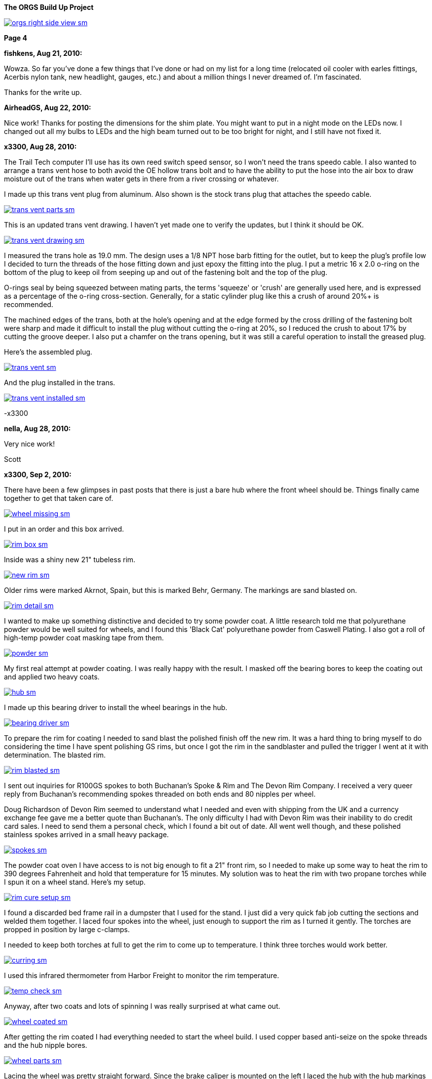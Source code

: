 :url-fdl: https://github.com/glevand/orgs-build-up/blob/master/fabricators-design-license.txt

:url-bmw-frame-gussets: https://www.advrider.com/f/threads/bmw-frame-gussets.638795/
:url-frame-gussets-svg: https://github.com/glevand/bmw-frame-gussets

:url-orgs-content: https://github.com/glevand/orgs-build-up/blob/master/content

:imagesdir: content

:linkattrs:

:notitle:
:nofooter:

= ORGS Build Up - Page 4

[big]*The ORGS Build Up Project*

image::orgs-right-side-view-sm.jpg[link={imagesdir}/orgs-right-side-view.jpg,window=_blank]

[big]*Page 4*

*fishkens, Aug 21, 2010:*

Wowza. So far you've done a few things that I've done or had on my list for a long time (relocated oil cooler with earles fittings, Acerbis nylon tank, new headlight, gauges, etc.) and about a million things I never dreamed of. I'm fascinated.

Thanks for the write up.

*AirheadGS, Aug 22, 2010:*

Nice work! Thanks for posting the dimensions for the shim plate. You might want to put in a night mode on the LEDs now. I changed out all my bulbs to LEDs and the high beam turned out to be too bright for night, and I still have not fixed it.

*x3300, Aug 28, 2010:*

The Trail Tech computer I'll use has its own reed switch speed sensor, so I won't need the trans speedo cable. I also wanted to arrange a trans vent hose to both avoid the OE hollow trans bolt and to have the ability to put the hose into the air box to draw moisture out of the trans when water gets in there from a river crossing or whatever.

I made up this trans vent plug from aluminum. Also shown is the stock trans plug that attaches the speedo cable.

image::24-trans-vent/trans-vent-parts-sm.jpg[link={imagesdir}/24-trans-vent/trans-vent-parts.jpg,window=_blank]

This is an updated trans vent drawing. I haven't yet made one to verify the updates, but I think it should be OK.

image::24-trans-vent/trans-vent-drawing-sm.jpg[link={imagesdir}/24-trans-vent/trans-vent-drawing.jpg,window=_blank]

I measured the trans hole as 19.0 mm. The design uses a 1/8 NPT hose barb fitting for the outlet, but to keep the plug's profile low I decided to turn the threads of the hose fitting down and just epoxy the fitting into the plug. I put a metric 16 x 2.0 o-ring on the bottom of the plug to keep oil from seeping up and out of the fastening bolt and the top of the plug.

O-rings seal by being squeezed between mating parts, the terms 'squeeze' or 'crush' are generally used here, and is expressed as a percentage of the o-ring cross-section. Generally, for a static cylinder plug like this a crush of around 20%+ is recommended.

The machined edges of the trans, both at the hole's opening and at the edge formed by the cross drilling of the fastening bolt were sharp and made it difficult to install the plug without cutting the o-ring at 20%, so I reduced the crush to about 17% by cutting the groove deeper. I also put a chamfer on the trans opening, but it was still a careful operation to install the greased plug.

Here's the assembled plug.

image::24-trans-vent/trans-vent-sm.jpg[link={imagesdir}/24-trans-vent/trans-vent.jpg,window=_blank]

And the plug installed in the trans.

image::24-trans-vent/trans-vent-installed-sm.jpg[link={imagesdir}/24-trans-vent/trans-vent-installed.jpg,window=_blank]

-x3300

*nella, Aug 28, 2010:*

Very nice work!

Scott

*x3300, Sep 2, 2010:*

There have been a few glimpses in past posts that there is just a bare hub where the front wheel should be. Things finally came together to get that taken care of.

image::25-front-wheel-build/wheel-missing-sm.jpg[link={imagesdir}/25-front-wheel-build/wheel-missing.jpg,window=_blank]

I put in an order and this box arrived.

image::25-front-wheel-build/rim-box-sm.jpg[link={imagesdir}/25-front-wheel-build/rim-box.jpg,window=_blank]

Inside was a shiny new 21" tubeless rim.

image::25-front-wheel-build/new-rim-sm.jpg[link={imagesdir}/25-front-wheel-build/new-rim.jpg,window=_blank]

Older rims were marked Akrnot, Spain, but this is marked Behr, Germany. The markings are sand blasted on.

image::25-front-wheel-build/rim-detail-sm.jpg[link={imagesdir}/25-front-wheel-build/rim-detail.jpg,window=_blank]

I wanted to make up something distinctive and decided to try some powder coat. A little research told me that polyurethane powder would be well suited for wheels, and I found this 'Black Cat' polyurethane powder from Caswell Plating. I also got a roll of high-temp powder coat masking tape from them.

image::25-front-wheel-build/powder-sm.jpg[link={imagesdir}/25-front-wheel-build/powder.jpg,window=_blank]

My first real attempt at powder coating. I was really happy with the result. I masked off the bearing bores to keep the coating out and applied two heavy coats.

image::25-front-wheel-build/hub-sm.jpg[link={imagesdir}/25-front-wheel-build/hub.jpg,window=_blank]

I made up this bearing driver to install the wheel bearings in the hub.

image::25-front-wheel-build/bearing-driver-sm.jpg[link={imagesdir}/25-front-wheel-build/bearing-driver.jpg,window=_blank]

To prepare the rim for coating I needed to sand blast the polished finish off the new rim. It was a hard thing to bring myself to do considering the time I have spent polishing GS rims, but once I got the rim in the sandblaster and pulled the trigger I went at it with determination. The blasted rim.

image::25-front-wheel-build/rim-blasted-sm.jpg[link={imagesdir}/25-front-wheel-build/rim-blasted.jpg,window=_blank]

I sent out inquiries for R100GS spokes to both Buchanan's Spoke & Rim and The Devon Rim Company. I received a very queer reply from Buchanan's recommending spokes threaded on both ends and 80 nipples per wheel.

Doug Richardson of Devon Rim seemed to understand what I needed and even with shipping from the UK and a currency exchange fee gave me a better quote than Buchanan's. The only difficulty I had with Devon Rim was their inability to do credit card sales. I need to send them a personal check, which I found a bit out of date. All went well though, and these polished stainless spokes arrived in a small heavy package.

image::25-front-wheel-build/spokes-sm.jpg[link={imagesdir}/25-front-wheel-build/spokes.jpg,window=_blank]

The powder coat oven I have access to is not big enough to fit a 21" front rim, so I needed to make up some way to heat the rim to 390 degrees Fahrenheit and hold that temperature for 15 minutes. My solution was to heat the rim with two propane torches while I spun it on a wheel stand. Here's my setup.

image::25-front-wheel-build/rim-cure-setup-sm.jpg[link={imagesdir}/25-front-wheel-build/rim-cure-setup.jpg,window=_blank]

I found a discarded bed frame rail in a dumpster that I used for the stand. I just did a very quick fab job cutting the sections and welded them together. I laced four spokes into the wheel, just enough to support the rim as I turned it gently. The torches are propped in position by large c-clamps.

I needed to keep both torches at full to get the rim to come up to temperature. I think three torches would work better.

image::25-front-wheel-build/curring-sm.jpg[link={imagesdir}/25-front-wheel-build/curring.jpg,window=_blank]

I used this infrared thermometer from Harbor Freight to monitor the rim temperature.

image::25-front-wheel-build/temp-check-sm.jpg[link={imagesdir}/25-front-wheel-build/temp-check.jpg,window=_blank]

Anyway, after two coats and lots of spinning I was really surprised at what came out.

image::25-front-wheel-build/wheel-coated-sm.jpg[link={imagesdir}/25-front-wheel-build/wheel-coated.jpg,window=_blank]

After getting the rim coated I had everything needed to start the wheel build. I used copper based anti-seize on the spoke threads and the hub nipple bores.

image::25-front-wheel-build/wheel-parts-sm.jpg[link={imagesdir}/25-front-wheel-build/wheel-parts.jpg,window=_blank]

Lacing the wheel was pretty straight forward. Since the brake caliper is mounted on the left I laced the hub with the hub markings on the right so the markings would be visible as on the original wheel.

To get a close to equal initial spoke length I used this M3 screw with nuts as a depth gauge through the top of the nipple. Also shown here are some grub screws. I ended up not using these. I'll see how things work out without them.

image::25-front-wheel-build/depth-gauge-sm.jpg[link={imagesdir}/25-front-wheel-build/depth-gauge.jpg,window=_blank]

To keep track of where I was I put these marks on the wheel. The tape on the rim with the red circle marks the axial high point. The blue was to mark the rim weld.

image::25-front-wheel-build/marks-sm.jpg[link={imagesdir}/25-front-wheel-build/marks.jpg,window=_blank]

Here are the tools I used to build the wheel. A dial indicator, a torque wrench, masking tape and markers.

image::25-front-wheel-build/tools-sm.jpg[link={imagesdir}/25-front-wheel-build/tools.jpg,window=_blank]

Here's how I setup the dial indicator. It was a little tiring to bend over to read it though. I put a little grease on the rim to lubricate where the dial indicator plunger slid on the rim. I didn't want to put the indicator on the outside of the rim for fear of scratching that finish.

image::25-front-wheel-build/indicator-sm.jpg[link={imagesdir}/25-front-wheel-build/indicator.jpg,window=_blank]

After I got the radial and axial run-out in control I set the dish with this straight edge.

image::25-front-wheel-build/dish-sm.jpg[link={imagesdir}/25-front-wheel-build/dish.jpg,window=_blank]

In the end I had a radial run-out of 0.7 mm and an axial run-out of 0.4 mm. The BMW service manual gives a factory tolerance of 1.0 mm and a service limit of 1.3 mm for both.

Here's the finished wheel with a TKC-80 mounted.

image::25-front-wheel-build/wheel-installed-sm.jpg[link={imagesdir}/25-front-wheel-build/wheel-installed.jpg,window=_blank]

I can now finally after many months roll the bike around.

-x3300

*Padmei, Sep 3, 2010:*

Far out nice rims.

*NordieBoy, Sep 3, 2010:*

Nicely done.

*Gimmeslack, Sep 3, 2010:*

This is frikkin' amazing. Brilliant hillbilly engineering!!

*rediRrakaD, Sep 3, 2010:*

Once again a creative solution . Thanks for posting. S.

*datchew, Sep 3, 2010:*

black rims and TKC-80's.

I'm seeing a trend developing here. Real nice work so far. I'm enjoying watching.

*One Less Harley, Sep 3, 2010:*

wish I had known you needed a rim as I could have sold you a good used one for half of BMW price. To late as I sent the rim and hub to have a tube rim laced to a GS front hub.

*x3300, Sep 19, 2010:*

I needed to make up a long brake line that routes around the big Trail Tech race lamp.

The R1200RT caliper I'm using had a broken off bleeder, so I figured it would be a good time to fix it. I bought a new bleeder and removed the broken stub with a bolt extractor. I heated the caliper around the bleeder with a torch to expand the aluminum.

image::26-brake-line/extractor-sm.jpg[link={imagesdir}/26-brake-line/extractor.jpg,window=_blank]

I got a few different kinds of hose to make up the brake line. Also shown is the bulk braided brake hose.

image::26-brake-line/hose-sm.jpg[link={imagesdir}/26-brake-line/hose.jpg,window=_blank]

I used Earl's Speed Flex -3 hose and Speed Seal hose ends to makeup the line. Details of its use have been covered elsewhere. To get some rigidity in the run between the mount at the top of the fork protector and the line guide I used some stiff plastic hose over the brake line.

When the fork compressed a sharp bend was forming at the upper hose end. I was worried that over time the brake hose Teflon liner may fail here due to fatigue so I used some flexible hose over the brake hose there to reduce the the stress. I used some heat shrink tubing to seal the joints and hold things together. The banjo bolts are just OE BMW (M10x1.0x18).

image::26-brake-line/finished-line-sm.jpg[link={imagesdir}/26-brake-line/finished-line.jpg,window=_blank]

The CRF has a plastic brake line guide that mounts close to the center of the lower triple clamp. It was not possible to use this with the Trail Tech Race Lamp so I made up a guide from aluminum that mounts to the fork upper with a large hose clamp. For a trim look I used a European spec clamp that has the thinner band width.

image::26-brake-line/guide-sm.jpg[link={imagesdir}/26-brake-line/guide.jpg,window=_blank]

Here's how the guide mounts to the fork. I made the hole big enough to slide a hose end through, but since there's no split in the guide I'll need to remove a hose end from either the master cylinder or the caliper to get the guide off the line.

image::26-brake-line/guide-installed-sm.jpg[link={imagesdir}/26-brake-line/guide-installed.jpg,window=_blank]

After getting the line on and the system bled I found that two of the caliper pistons were sticky, so I took the caliper apart to clean it up and found some build up on those pistons. The seals didn't show any wear so I didn't replace them.

This caliper uses internal dust seals, as apposed to the external seal of the OE R100GS caliper. I think this internal seal design would be effected by dirt riding more than the external seal design.

image::26-brake-line/caliper-sm.jpg[link={imagesdir}/26-brake-line/caliper.jpg,window=_blank]

This photo shows the seal grooves of the caliper body. The inner groves are for the pressure seals, and the outer for the dust seals.

image::26-brake-line/grooves-sm.jpg[link={imagesdir}/26-brake-line/grooves.jpg,window=_blank]

After the cleanup the caliper worked better. Heres a view of the lower line routing.

image::26-brake-line/done-sm.jpg[link={imagesdir}/26-brake-line/done.jpg,window=_blank]

-x3300

*x3300, Sep 24, 2010:*

I saw this R100RT monolever arm up for sale so I figured I'd see what could be done with it.

image::27-monolever-arm/new-arm-sm.jpg[link={imagesdir}/27-monolever-arm/new-arm.jpg,window=_blank]

image::27-monolever-arm/arm-inside-sm.jpg[link={imagesdir}/27-monolever-arm/arm-inside.jpg,window=_blank]

Here are a few shots that compare the parlever arm to the monolever.

image::27-monolever-arm/compare-arm-sm.jpg[link={imagesdir}/27-monolever-arm/compare-arm.jpg,window=_blank]

image::27-monolever-arm/compare-brake-face-sm.jpg[link={imagesdir}/27-monolever-arm/compare-brake-face.jpg,window=_blank]

image::27-monolever-arm/compare-brake-side-sm.jpg[link={imagesdir}/27-monolever-arm/compare-brake-side.jpg,window=_blank]

The GS wheel fitted to the monolever arm. There's about a 20 mm gap betwen the hub and the final drive.

image::27-monolever-arm/wheel-offset-sm.jpg[link={imagesdir}/27-monolever-arm/wheel-offset.jpg,window=_blank]

image::27-monolever-arm/gripster-clearance-sm.jpg[link={imagesdir}/27-monolever-arm/gripster-clearance.jpg,window=_blank]

I did some measurements to get an idea of wheel travel limits with the monolever arm. In both the topped-out and bottomed-out case the limiting factor was the u-joint rubbing on the inside of the swingarm.

image::27-monolever-arm/topped-out-sm.jpg[link={imagesdir}/27-monolever-arm/topped-out.jpg,window=_blank]

image::27-monolever-arm/half-sm.jpg[link={imagesdir}/27-monolever-arm/half.jpg,window=_blank]

image::27-monolever-arm/bottomed-out-sm.jpg[link={imagesdir}/27-monolever-arm/bottomed-out.jpg,window=_blank]

To get the drive shaft out of the swingarm I made up this spring compressor. The threaded parts extra long so it will work with longer swingarms.

image::27-monolever-arm/compressor-sm.jpg[link={imagesdir}/27-monolever-arm/compressor.jpg,window=_blank]

Here's the compressor in action.

image::27-monolever-arm/compressing-sm.jpg[link={imagesdir}/27-monolever-arm/compressing.jpg,window=_blank]

The u-joint was going bad so I'll need to replace it. I pressed the bearing caps out with this press, but I think just the screw of a bench vise would give enough force.

image::27-monolever-arm/pressing-sm.jpg[link={imagesdir}/27-monolever-arm/pressing.jpg,window=_blank]

Once the bearing cap was pressed out as much as it could be I grabbed the end of it with a bench vise and hammered the yoke off it.

image::27-monolever-arm/joint-removal-sm.jpg[link={imagesdir}/27-monolever-arm/joint-removal.jpg,window=_blank]

The disassembled arm and shaft.

image::27-monolever-arm/mono-parts-sm.jpg[link={imagesdir}/27-monolever-arm/mono-parts.jpg,window=_blank]

I did this mock-up to see where things could go.

image::27-monolever-arm/lt-mockup-sm.jpg[link={imagesdir}/27-monolever-arm/lt-mockup.jpg,window=_blank]

-x3300

*fishkens, Sep 24, 2010:*

Neato. Looking forward to the next update.

Thanks.

*rediRrakaD, Sep 25, 2010:*

X303,

Heading in this direction???

image::dr-mono-arm.jpg[]

*x3300, Oct 1, 2010:*

rediRrakaD, whether or not we have realized it yet, I think we are all heading there.

I took a trip over to the scrap yard to look around for some stock I'll need while working on the monolever arm.

Here's what I found from the left; two 3/4" hardened bolts for the shaft, one of which I hoped would work, a section of 2"x1/16" tube for a cross brace, a rusty piece of 1" square tube for a fixture brace, and a section of 3"x2"x3/16" rectangular tube to make up the main part of the fixture.

image::28-swingarm-fixture/fixture-stock-sm.jpg[link={imagesdir}/28-swingarm-fixture/fixture-stock.jpg,window=_blank]

My idea was to have a T-shaped fixture made of heavy gauge rectangular tube that would clamp the front of the swingarm at the swingarm pivot bearings, and then to have an indexable end plate that duplicates the final drive mounting pattern to hold the rear of the arm. The indexing of the end plate would allow it to hold swingarms of differing lengths.

I made up these swingarm fixture drawings to work with:

{url-orgs-content}/28-swingarm-fixture/bearing-plug.dxf
{url-orgs-content}/28-swingarm-fixture/angle-plate.dxf
{url-orgs-content}/28-swingarm-fixture/main-arm.dxf

The main arm acts as a stable base for the other parts and allows indexing of the angle plate at 25mm increments. Arms of 0, 50, 75, 100, and 125mm. I don't think 25mm worth the effort, and the two index holes at 50mm were actually an error in my drawing that I didn't catch until after I got the machining done.

image::28-swingarm-fixture/main-arm-drawing-sm.jpg[link={imagesdir}/28-swingarm-fixture/main-arm-drawing.jpg,window=_blank]

The angle plate duplicates the mounting pattern of the final drive and holds the rear of the swingarm in position. The lower section of the plate has two 10mm chromed pins pressed in that allow precision positioning of the plate on the main arm. The pins provide the alignment, and two 13mm bolts provide the attachment force.

image::28-swingarm-fixture/angle-plate-drawing-sm.jpg[link={imagesdir}/28-swingarm-fixture/angle-plate-drawing.jpg,window=_blank]

The bearing plugs fit into the bores of the swingarm pivot bearings and clamp the front of the swingarm in position. Two bolts with 15mm of the diameter turned down fit into the center hole of the plugs. These bolts then thread into nuts welded on the front risers of the fixture.

image::28-swingarm-fixture/bearing-plug-drawing-sm.jpg[link={imagesdir}/28-swingarm-fixture/bearing-plug-drawing.jpg,window=_blank]

I found these concrete anchor bolts are a handy way to pull the swingarm bearing out of the race.

image::28-swingarm-fixture/bearing-puller-sm.jpg[link={imagesdir}/28-swingarm-fixture/bearing-puller.jpg,window=_blank]

I decided to make the angle plate out of aluminum because aluminum is easy to work with, but I think now it would be better made of steel since it seems as it will wear fast. I bored out the big hole in the angle plate and drilled the holes with this setup.

image::28-swingarm-fixture/boring-sm.jpg[link={imagesdir}/28-swingarm-fixture/boring.jpg,window=_blank]

Here's a detail of the main arm and angle plate. This gives a good view of the angle plate's alignment pins. The bolts fix the plate to the arm and are 1/2-20 UNF grade 8. The hole in the far end of the arm is to accept a bolt that will act as a jack screw to keeps the swingarm from rotating on the front bearing plugs. I found I needed to reposition this hole outward as seen in other photos.

image::28-swingarm-fixture/main-arm-sm.jpg[link={imagesdir}/28-swingarm-fixture/main-arm.jpg,window=_blank]

Anyway, after a while I had this collection of fixture parts assembled and ready for welding.

image::28-swingarm-fixture/fixture-parts-sm.jpg[link={imagesdir}/28-swingarm-fixture/fixture-parts.jpg,window=_blank]

To get the arms aligned for welding I clamped them down to this piece of 3/8" aluminum plate.

image::28-swingarm-fixture/welding-fixture-sm.jpg[link={imagesdir}/28-swingarm-fixture/welding-fixture.jpg,window=_blank]

I welded nuts onto the fixture at the bearing plugs and the jack screw. After welding I needed to chase the threads. This photo also shows the jack screw bolt and how I put a rounded profile on the top to get a constant contact area between the bolt and the swingarm when the bolt is turned.

image::28-swingarm-fixture/chasing-sm.jpg[link={imagesdir}/28-swingarm-fixture/chasing.jpg,window=_blank]

And the finished fixture, its relly a heavy beast.

image::28-swingarm-fixture/fixture-done-sm.jpg[link={imagesdir}/28-swingarm-fixture/fixture-done.jpg,window=_blank]

Here's another view with the arm installed. The idea for use is to set the angle plate at the 0 index, bolt an unmodified arm to the angle plate, then close up the bearing plugs, jack screw and top clamp such that the arm is held in place without any bending force, then cut the arm with a hacksaw and move the index plate to a new position.

image::28-swingarm-fixture/arm-mounted-sm.jpg[link={imagesdir}/28-swingarm-fixture/arm-mounted.jpg,window=_blank]

After having the actual fixture and with some fitting of the arm to it I think the bearing plug method of holding the arm will be difficult to control accurately. I think it will be enough with some careful setup, but I think something with fixed alignment stops welded to the fixture may work better.

-x3300

*fishkens, Oct 1, 2010:*

Fancy! Keep up the great work.

*x3300, Oct 8, 2010:*

I did some hunting around the Internet and took a few trips to local MC dealers with a tape measure in my pocket to collect some info on rear suspensions. I'm not sure of how wheelbase is measured, but I put down what I measured with the bike supported and the suspension topped out, plus an adjustment for the longer swingarm. Here's the tally; wheelbase, travel front and rear, swingarm length, final drive ratio:

  bike     wbase front rear salen final

  R80G/S   1465  200   170  410   3.36
  CRF250R  1478  315   315  ?     -
  R100GS   1514  225   180  455   3.09
  R1200GS  1520  190   200  533   -
  F800GS   1577  230   215  622   -
  HP2      1610  270   250  575   -
  HPN-Adv  1620  295   240  510   -
  ORGS     1622  280   280  535   2.91

It seems 100mm is a common monolever swingarm extension. I wanted to get some more travel and figured I'd try 125mm, so 80mm more than the max of the R100GS paralever swingarm.

I marked the cut with a Sharpie pen, put the arm in the fixture, then went at it with a hacksaw. I put the cut where the swingarm tube runs exactly parallel to the centerline of the bike so that both swingarm tube and the extension tube ends would need 90 degree cuts.

image::29-monolever-extension/cut-arm-sm.jpg[link={imagesdir}/29-monolever-extension/cut-arm.jpg,window=_blank]

Here's a view of the section.

image::29-monolever-extension/section-view-sm.jpg[link={imagesdir}/29-monolever-extension/section-view.jpg,window=_blank]

The 2"x1/16" tube I mentioned in the previous post was intended for the cross brace. I bolted the back end of the arm at the 125mm index of the fixture then measured the angles the cross brace would need. I set the brace to give the maximum support and have just enough clearance to fit an 18" wheel.

I used this hole saw and a vertical mill to cut the tube ends. I set the head at the needed angle then made the cut.

image::29-monolever-extension/hole-saw-sm.jpg[link={imagesdir}/29-monolever-extension/hole-saw.jpg,window=_blank]

The hole saw wasn't long enough to cut straight through the tube, so I needed to cut until the saw bottomed, remove the tube from the vise and cut off the scrap, and then remount the tube and continue with the cut.

image::29-monolever-extension/hole-saw-finish-sm.jpg[link={imagesdir}/29-monolever-extension/hole-saw-finish.jpg,window=_blank]

I drilled this small hole in the bottom of the brace to vent the tube while welding.

image::29-monolever-extension/cross-vent-sm.jpg[link={imagesdir}/29-monolever-extension/cross-vent.jpg,window=_blank]

Here's the arm and additions cleaned up and ready for welding.

image::29-monolever-extension/arm-parts-sm.jpg[link={imagesdir}/29-monolever-extension/arm-parts.jpg,window=_blank]

I used masking tape to hold the extension in place for tack welding. I cut out small sections of tape and made the tack welds.

image::29-monolever-extension/tack-welds-sm.jpg[link={imagesdir}/29-monolever-extension/tack-welds.jpg,window=_blank]

I used this big C-clamp to hold the brace in position for tacking.

image::29-monolever-extension/tacked-cross-sm.jpg[link={imagesdir}/29-monolever-extension/tacked-cross.jpg,window=_blank]

There wasn't much room between the bottom of the arm and the fixture so I needed to use this short tungsten cap to get in there.

image::29-monolever-extension/short-cap-sm.jpg[link={imagesdir}/29-monolever-extension/short-cap.jpg,window=_blank]

Welding in progress.

image::29-monolever-extension/cross-welded-sm.jpg[link={imagesdir}/29-monolever-extension/cross-welded.jpg,window=_blank]

And the finished arm out of the fixture.

image::29-monolever-extension/cross-done-sm.jpg[link={imagesdir}/29-monolever-extension/cross-done.jpg,window=_blank]

I measured the arm before and after welding with this height gage to check the alignment.

image::29-monolever-extension/measure-length-sm.jpg[link={imagesdir}/29-monolever-extension/measure-length.jpg,window=_blank]

Here's the arm installed with a fender and shock mock-up.

image::29-monolever-extension/right-view-sm.jpg[link={imagesdir}/29-monolever-extension/right-view.jpg,window=_blank]

I really like the look of the triangle the arm and big cross brace make just in front of the wheel.

image::29-monolever-extension/left-view-sm.jpg[link={imagesdir}/29-monolever-extension/left-view.jpg,window=_blank]

I'll need to look into and decide on a shock before setting up the shock mounts.

-x3300

*fishkens, Oct 8, 2010:*

x3300 said:

''_I marked the cut with a Sharpie pen, put the arm in the fixture, then went at it with a hacksaw. I put the cut where the swingarm tube runs exactly parallel to the centerline of the bike so that both swingarm tube and the extension tube ends would need 90 degree cuts._''

Still my favorite thread.

But a hacksaw? Is that because you don't have a cutoff saw or band saw where you could set a jig to cut at a 90 degree angle or because you felt you could cut an equally square cut in the same time with a hacksaw or for some other reason. Just curious.

Thanks.

*x3300, Oct 9, 2010:*

fishkens said:

''_But a hacksaw?_''

Hi fishkens,

I used a hacksaw because I wanted to make a cut that was relatively narrow and also precise. I didn't want to have a big gap to weld up, nor to mess around with grinding and fitting the pieces. I think it would be difficult to get that fixture into a bandsaw at the correct orientation. With the arm cut accurately I could just cut the extension tube to 125mm (on a horizontal bandsaw) and weld it in.

The swingarm tube is thin and made of mild steel, so easy enough to cut by hand with a sharp blade. I made an accurate mark around the circumference of the tube with the marker and just made sure the cut was always progressing along that mark.

-x3300

*_NOTICES_*

Copyright 2010, 2011, 2022 x3300

All ORGS design materials are relesed under the {url-fdl}[Fabricators Design License].
